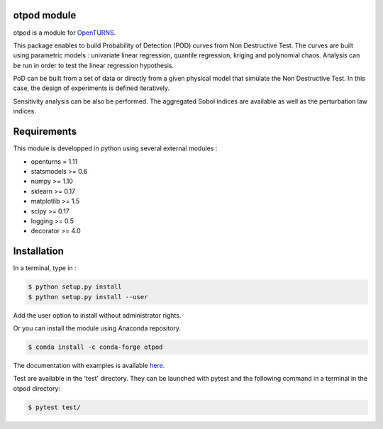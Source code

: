.. image:: https://travis-ci.org/openturns/otpod.svg?branch=master
    :target: https://travis-ci.org/openturns/otpod

.. image:: https://ci.appveyor.com/api/projects/status/j62doteuljm5cb8a?svg=true
    :target: https://ci.appveyor.com/project/openturns/otpod

otpod module
============

otpod is a module for `OpenTURNS <http://www.openturns.org>`_.

This package enables to build Probability of Detection (POD) curves from Non
Destructive Test. The curves are built using parametric models : univariate linear
regression, quantile regression, kriging and polynomial chaos. Analysis can be
run in order to test the linear regression hypothesis.

PoD can be built from a set of data or directly from a given physical model that
simulate the Non Destructive Test. In this case, the design of experiments is
defined iteratively.

Sensitivity analysis can be also be performed. The aggregated Sobol indices are
available as well as the perturbation law indices.

Requirements
============

This module is developped in python using several external modules :

- openturns = 1.11
- statsmodels >= 0.6
- numpy >= 1.10
- sklearn >= 0.17
- matplotlib >= 1.5
- scipy >= 0.17
- logging >= 0.5
- decorator >= 4.0


Installation
============

In a terminal, type in :

.. code-block:: shell

    $ python setup.py install
    $ python setup.py install --user

Add the user option to install without administrator rights.

Or you can install the module using Anaconda repository.

.. code-block:: shell

    $ conda install -c conda-forge otpod

The documentation with examples is available `here <http://openturns.github.io/otpod/master>`_.

Test are available in the 'test' directory. They can be launched with pytest and
the following command in a terminal in the otpod directory:

.. code-block:: shell
    
    $ pytest test/
